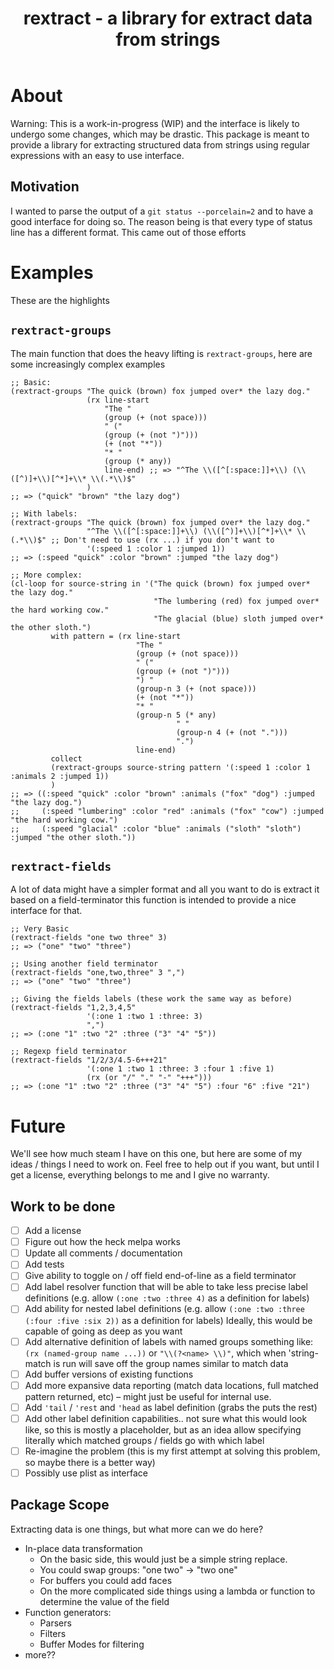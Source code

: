 #+TITLE: rextract - a library for extract data from strings

* About
Warning: This is a work-in-progress (WIP) and the interface is likely to undergo
some changes, which may be drastic. This package is meant to provide a library
for extracting structured data from strings using regular expressions with an
easy to use interface.
** Motivation
I wanted to parse the output of a =git status --porcelain=2= and to have a good
interface for doing so. The reason being is that every type of status line has a
different format. This came out of those efforts

* Examples
These are the highlights
** =rextract-groups=
The main function that does the heavy lifting is =rextract-groups=, here are some increasingly complex examples
#+BEGIN_SRC elisp
;; Basic:
(rextract-groups "The quick (brown) fox jumped over* the lazy dog."
                 (rx line-start
                     "The "
                     (group (+ (not space)))
                     " ("
                     (group (+ (not ")")))
                     (+ (not "*"))
                     "* "
                     (group (* any))
                     line-end) ;; => "^The \\([^[:space:]]+\\) (\\([^)]+\\)[^*]+\\* \\(.*\\)$"
                 )
;; => ("quick" "brown" "the lazy dog")

;; With labels:
(rextract-groups "The quick (brown) fox jumped over* the lazy dog."
                 "^The \\([^[:space:]]+\\) (\\([^)]+\\)[^*]+\\* \\(.*\\)$" ;; Don't need to use (rx ...) if you don't want to
                 '(:speed 1 :color 1 :jumped 1))
;; => (:speed "quick" :color "brown" :jumped "the lazy dog")

;; More complex:
(cl-loop for source-string in '("The quick (brown) fox jumped over* the lazy dog."
                                "The lumbering (red) fox jumped over* the hard working cow."
                                "The glacial (blue) sloth jumped over* the other sloth.")
         with pattern = (rx line-start
                            "The "
                            (group (+ (not space)))
                            " ("
                            (group (+ (not ")")))
                            ") "
                            (group-n 3 (+ (not space)))
                            (+ (not "*"))
                            "* "
                            (group-n 5 (* any)
                                     " "
                                     (group-n 4 (+ (not ".")))
                                     ".")
                            line-end)
         collect
         (rextract-groups source-string pattern '(:speed 1 :color 1 :animals 2 :jumped 1))
         )
;; => ((:speed "quick" :color "brown" :animals ("fox" "dog") :jumped "the lazy dog.")
;;     (:speed "lumbering" :color "red" :animals ("fox" "cow") :jumped "the hard working cow.")
;;     (:speed "glacial" :color "blue" :animals ("sloth" "sloth") :jumped "the other sloth."))
#+END_SRC
** =rextract-fields=
A lot of data might have a simpler format and all you want to do is extract it
based on a field-terminator this function is intended to provide a nice
interface for that.

#+BEGIN_SRC elisp
;; Very Basic
(rextract-fields "one two three" 3)
;; => ("one" "two" "three")

;; Using another field terminator
(rextract-fields "one,two,three" 3 ",")
;; => ("one" "two" "three")

;; Giving the fields labels (these work the same way as before)
(rextract-fields "1,2,3,4,5"
                 '(:one 1 :two 1 :three: 3)
                 ",")
;; => (:one "1" :two "2" :three ("3" "4" "5"))

;; Regexp field terminator
(rextract-fields "1/2/3/4.5-6+++21"
                 '(:one 1 :two 1 :three: 3 :four 1 :five 1)
                 (rx (or "/" "." "-" "+++")))
;; => (:one "1" :two "2" :three ("3" "4" "5") :four "6" :five "21")
#+END_SRC
* Future
We'll see how much steam I have on this one, but here are some of my ideas / things I need to work on. Feel free to help out if you want, but until I get a license, everything belongs to me and I give no warranty.
** Work to be done
- [ ] Add a license
- [ ] Figure out how the heck melpa works
- [ ] Update all comments / documentation
- [ ] Add tests
- [ ] Give ability to toggle on / off field end-of-line as a field terminator
- [ ] Add label resolver function that will be able to take less precise label definitions
      (e.g. allow =(:one :two :three 4)= as a definition for labels)
- [ ] Add ability for nested label definitions
      (e.g. allow =(:one :two :three (:four :five :six 2))= as a definition for labels)
      Ideally, this would be capable of going as deep as you want
- [ ] Add alternative definition of labels with named groups something like:
      =(rx (named-group name ...))= or ="\\(?<name> \\)"=, which when 'string-match is run will save off the group names similar to match data
- [ ] Add buffer versions of existing functions
- [ ] Add more expansive data reporting (match data locations, full matched pattern returned, etc) -- might just be useful for internal use.
- [ ] Add ='tail= / ='rest= and ='head= as label definition (grabs the puts the rest)
- [ ] Add other label definition capabilities.. not sure what this would look like, so this is mostly a placeholder, but as an idea allow specifying literally which matched groups / fields go with which label
- [ ] Re-imagine the problem (this is my first attempt at solving this problem, so maybe there is a better way)
- [ ] Possibly use plist as interface

** Package Scope
Extracting data is one things, but what more can we do here?
- In-place data transformation
  - On the basic side, this would just be a simple string replace.
  - You could swap groups: "one two" -> "two one"
  - For buffers you could add faces
  - On the more complicated side things using a lambda or function to determine
    the value of the field
- Function generators:
  - Parsers
  - Filters
  - Buffer Modes for filtering
- more??
